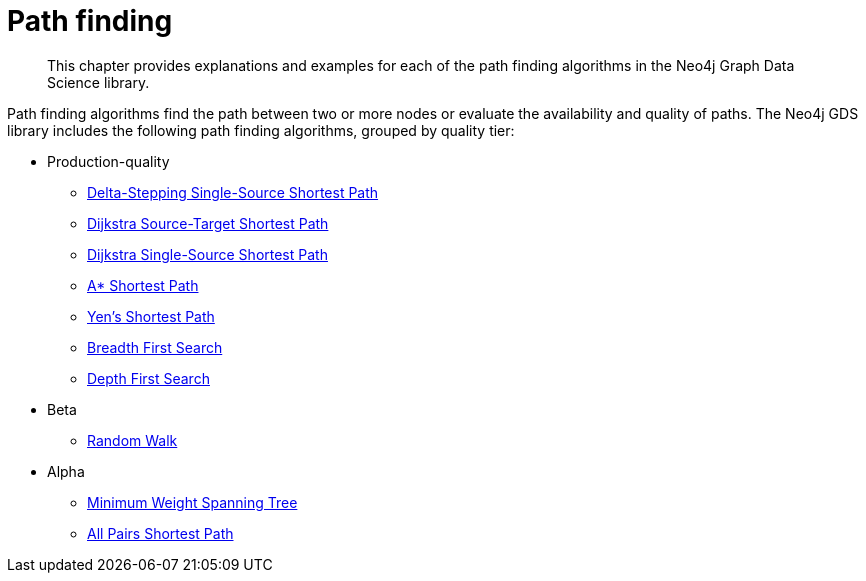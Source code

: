[[algorithms-path-finding]]
= Path finding
:description: This chapter provides explanations and examples for each of the path finding algorithms in the Neo4j Graph Data Science library.

[abstract]
--
This chapter provides explanations and examples for each of the path finding algorithms in the Neo4j Graph Data Science library.
--

Path finding algorithms find the path between two or more nodes or evaluate the availability and quality of paths.
The Neo4j GDS library includes the following path finding algorithms, grouped by quality tier:

* Production-quality
** xref::algorithms/delta-single-source.adoc[Delta-Stepping Single-Source Shortest Path]
** xref::algorithms/dijkstra-source-target.adoc[Dijkstra Source-Target Shortest Path]
** xref::algorithms/dijkstra-single-source.adoc[Dijkstra Single-Source Shortest Path]
** xref::algorithms/astar.adoc[A* Shortest Path]
** xref::algorithms/yens.adoc[Yen's Shortest Path]
** xref::algorithms/bfs.adoc[Breadth First Search]
** xref::algorithms/dfs.adoc[Depth First Search]
* Beta
** xref::beta-algorithms/random-walk.adoc[Random Walk]
* Alpha
** xref::alpha-algorithms/minimum-weight-spanning-tree.adoc[Minimum Weight Spanning Tree]
** xref::alpha-algorithms/all-pairs-shortest-path.adoc[All Pairs Shortest Path]

